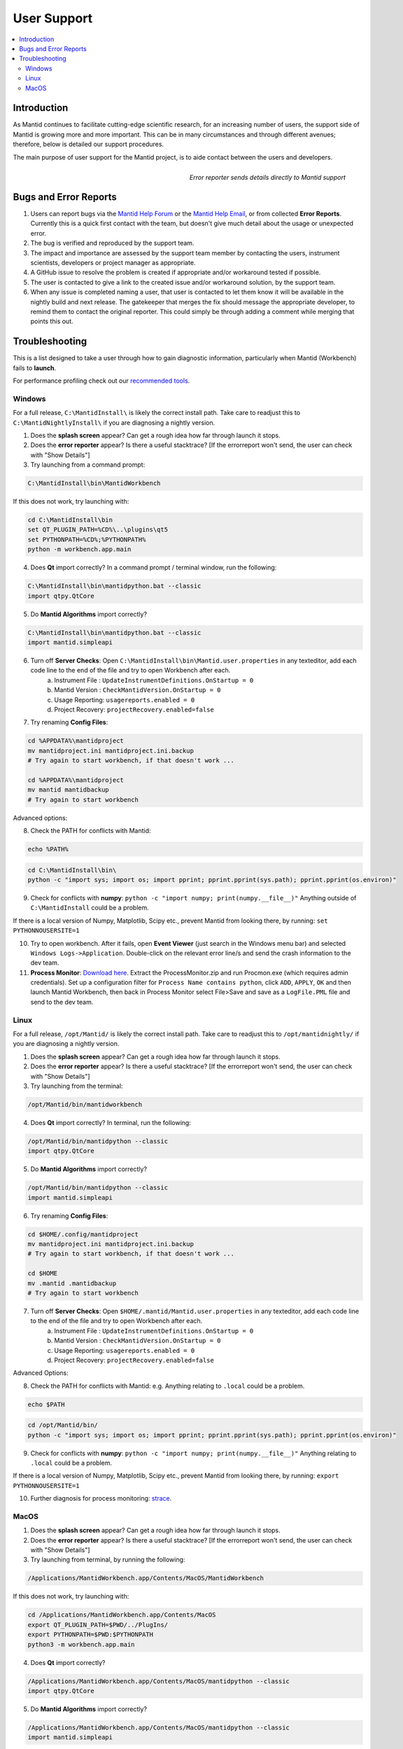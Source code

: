 .. _UserSupport:

============
User Support
============

.. contents::
  :local:

Introduction
############

As Mantid continues to facilitate cutting-edge scientific research, for an
increasing number of users, the support side of Mantid is growing more
and more important. This can be in many circumstances and through
different avenues; therefore, below is detailed our support procedures.

The main purpose of user support for the Mantid project, is to aide contact between the users and developers.

.. figure:: images/errorReporter.png
   :class: screenshot
   :width: 700px
   :align: right
   :alt: Error reporter

   *Error reporter sends details directly to Mantid support*

Bugs and Error Reports
######################

1.	Users can report bugs via the `Mantid Help Forum <https://forum.mantidproject.org/>`_ or the `Mantid Help Email <mantid-help@mantidproject.org>`_, or from collected **Error Reports**. Currently this is a quick first contact with the team, but doesn't give much detail about the usage or unexpected error.
2.	The bug is verified and reproduced by the support team.
3.	The impact and importance are assessed by the support team member by contacting the users, instrument scientists, developers or project manager as appropriate.
4.	A GitHub issue to resolve the problem is created if appropriate and/or workaround tested if possible.
5.	The user is contacted to give a link to the created issue and/or workaround solution, by the support team.
6.	When any issue is completed naming a user, that user is contacted to let them know it will be available in the nightly build and next release.  The gatekeeper that merges the fix should message the appropriate developer, to remind them to contact the original reporter. This could simply be through adding a comment while merging that points this out.


Troubleshooting
###############

This is a list designed to take a user through how to gain diagnostic information, particularly when Mantid (Workbench) fails to **launch**.

For performance profiling check out our `recommended tools <http://developer.mantidproject.org/ToolsOverview.html#profiling>`_.


.. _Trouble_Windows:

Windows
=======

For a full release, ``C:\MantidInstall\`` is likely the correct install path. Take care to readjust this to ``C:\MantidNightlyInstall\`` if you are diagnosing a nightly version.

1. Does the **splash screen** appear? Can get a rough idea how far through launch it stops.


2. Does the **error reporter** appear? Is there a useful stacktrace? [If the errorreport won't send, the user can check with "Show Details"]


3. Try launching from a command prompt:

.. code-block:: shell

	C:\MantidInstall\bin\MantidWorkbench

If this does not work, try launching with:

.. code-block:: shell

	cd C:\MantidInstall\bin
	set QT_PLUGIN_PATH=%CD%\..\plugins\qt5
	set PYTHONPATH=%CD%;%PYTHONPATH%
	python -m workbench.app.main


4. Does **Qt** import correctly? In a command prompt / terminal window, run the following:

.. code-block:: shell

    C:\MantidInstall\bin\mantidpython.bat --classic
    import qtpy.QtCore


5. Do **Mantid Algorithms** import correctly?

.. code-block:: shell

    C:\MantidInstall\bin\mantidpython.bat --classic
    import mantid.simpleapi


6. Turn off **Server Checks**: Open ``C:\MantidInstall\bin\Mantid.user.properties`` in any texteditor, add each code line to the end of the file and try to open Workbench after each.
	a. Instrument File : ``UpdateInstrumentDefinitions.OnStartup = 0``
	b. Mantid Version : ``CheckMantidVersion.OnStartup = 0``
	c. Usage Reporting: ``usagereports.enabled = 0``
	d. Project Recovery: ``projectRecovery.enabled=false``


7. Try renaming **Config Files**:

.. code-block:: shell

	cd %APPDATA%\mantidproject
	mv mantidproject.ini mantidproject.ini.backup
	# Try again to start workbench, if that doesn't work ...

	cd %APPDATA%\mantidproject
	mv mantid mantidbackup
	# Try again to start workbench

Advanced options:

8. Check the PATH for conflicts with Mantid:

.. code-block:: shell

	echo %PATH%

.. code-block:: shell

    cd C:\MantidInstall\bin\
    python -c "import sys; import os; import pprint; pprint.pprint(sys.path); pprint.pprint(os.environ)"

9. Check for conflicts with **numpy**: ``python -c "import numpy; print(numpy.__file__)"`` Anything outside of ``C:\MantidInstall`` could be a problem.

If there is a local version of Numpy, Matplotlib, Scipy etc., prevent Mantid from looking there, by running: ``set PYTHONNOUSERSITE=1``

10.  Try to open workbench. After it fails, open **Event Viewer** (just search in the Windows menu bar) and selected ``Windows Logs->Application``. Double-click on the relevant error line/s and send the crash information to the dev team.

11. **Process Monitor**: `Download here <https://docs.microsoft.com/en-us/sysinternals/downloads/procmon>`_. Extract the ProcessMonitor.zip and run Procmon.exe (which requires admin credentials). Set up a configuration filter for ``Process Name contains python``, click ``ADD``, ``APPLY``, ``OK`` and then launch Mantid Workbench, then back in Process Monitor select File>Save and save as a ``LogFile.PML`` file and send to the dev team.


.. _Trouble_Linux:

Linux
======

For a full release, ``/opt/Mantid/`` is likely the correct install path. Take care to readjust this to ``/opt/mantidnightly/`` if you are diagnosing a nightly version.

1. Does the **splash screen** appear? Can get a rough idea how far through launch it stops.


2. Does the **error reporter** appear? Is there a useful stacktrace? [If the errorreport won't send, the user can check with "Show Details"]


3. Try launching from the terminal:

.. code-block:: shell

	/opt/Mantid/bin/mantidworkbench


4. Does **Qt** import correctly? In terminal, run the following:

.. code-block:: shell

    /opt/Mantid/bin/mantidpython --classic
    import qtpy.QtCore


5. Do **Mantid Algorithms** import correctly?

.. code-block:: shell

    /opt/Mantid/bin/mantidpython --classic
    import mantid.simpleapi


6. Try renaming **Config Files**:

.. code-block:: shell

	cd $HOME/.config/mantidproject
	mv mantidproject.ini mantidproject.ini.backup
	# Try again to start workbench, if that doesn't work ...

	cd $HOME
	mv .mantid .mantidbackup
	# Try again to start workbench


7. Turn off **Server Checks**: Open ``$HOME/.mantid/Mantid.user.properties`` in any texteditor, add each code line to the end of the file and try to open Workbench after each.
	a. Instrument File : ``UpdateInstrumentDefinitions.OnStartup = 0``
	b. Mantid Version : ``CheckMantidVersion.OnStartup = 0``
	c. Usage Reporting: ``usagereports.enabled = 0``
	d. Project Recovery: ``projectRecovery.enabled=false``


Advanced Options:


8. Check the PATH for conflicts with Mantid: e.g. Anything relating to ``.local`` could be a problem.

.. code-block:: shell

	echo $PATH

.. code-block:: shell

    cd /opt/Mantid/bin/
    python -c "import sys; import os; import pprint; pprint.pprint(sys.path); pprint.pprint(os.environ)"


9. Check for conflicts with **numpy**: ``python -c "import numpy; print(numpy.__file__)"`` Anything relating to ``.local`` could be a problem.

If there is a local version of Numpy, Matplotlib, Scipy etc., prevent Mantid from looking there, by running: ``export PYTHONNOUSERSITE=1``

10. Further diagnosis for process monitoring: `strace <https://strace.io/>`_.


.. _Trouble_MacOS:

MacOS
=====

1. Does the **splash screen** appear? Can get a rough idea how far through launch it stops.


2. Does the **error reporter** appear? Is there a useful stacktrace? [If the errorreport won't send, the user can check with "Show Details"]


3. Try launching from terminal, by running the following:

.. code-block:: shell

	/Applications/MantidWorkbench.app/Contents/MacOS/MantidWorkbench

If this does not work, try launching with:

.. code-block:: shell

	cd /Applications/MantidWorkbench.app/Contents/MacOS
	export QT_PLUGIN_PATH=$PWD/../PlugIns/
	export PYTHONPATH=$PWD:$PYTHONPATH
	python3 -m workbench.app.main


4. Does **Qt** import correctly?

.. code-block:: shell

    /Applications/MantidWorkbench.app/Contents/MacOS/mantidpython --classic
    import qtpy.QtCore


5. Do **Mantid Algorithms** import correctly?

.. code-block:: shell

    /Applications/MantidWorkbench.app/Contents/MacOS/mantidpython --classic
    import mantid.simpleapi


6. Turn off **Server Checks**: Open ``$HOME/.mantid/Mantid.user.properties`` in any texteditor, add each code line to the end of the file and try to open Workbench after each.
	a. Instrument File : ``UpdateInstrumentDefinitions.OnStartup = 0``
	b. Mantid Version : ``CheckMantidVersion.OnStartup = 0``
	c. Usage Reporting: ``usagereports.enabled = 0``
	d. Project Recovery: ``projectRecovery.enabled=false``


7. Try renaming **Config files**:

.. code-block:: shell

	cd $HOME/.config/mantidproject
	mv mantidproject.ini mantidproject.ini.backup
	# Try again to start workbench, if that doesn't work ...

	cd ~
	mv .mantid .mantidbackup
	# Try again to start workbench

Advanced Options:


8. Check the PATH for conflicts with Mantid: e.g. Anything relating to ``.local`` could be a problem.

.. code-block:: shell

	echo $PATH

.. code-block:: shell

    cd /Applications/MantidWorkbench.app/Contents/MacOS/
    python -c "import sys; import os; import pprint; pprint.pprint(sys.path); pprint.pprint(os.environ)"


9. Check for conflicts with **numpy**: ``python -c "import numpy; print(numpy.__file__)"`` Anything relating to ``.local`` could be a problem.

If there is a local version of Numpy, Matplotlib, Scipy etc., prevent Mantid from looking there, by running: ``export PYTHONNOUSERSITE=1``

10. Further diagnosis for process monitoring: `dtrace <http://dtrace.org/>`_.
